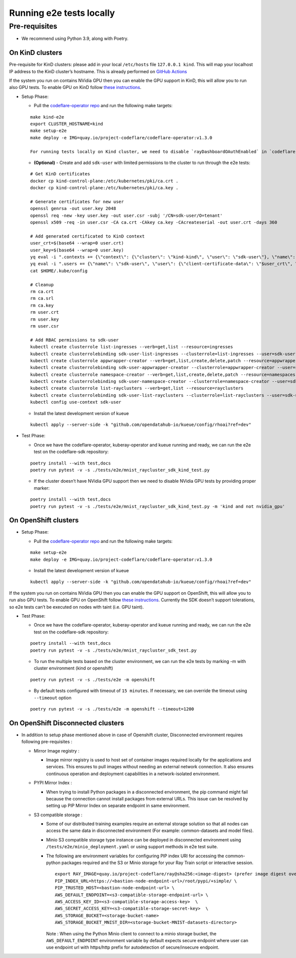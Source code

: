 Running e2e tests locally
=========================

Pre-requisites
^^^^^^^^^^^^^^

-  We recommend using Python 3.9, along with Poetry.

On KinD clusters
----------------

Pre-requisite for KinD clusters: please add in your local ``/etc/hosts``
file ``127.0.0.1 kind``. This will map your localhost IP address to the
KinD cluster’s hostname. This is already performed on `GitHub
Actions <https://github.com/project-codeflare/codeflare-common/blob/1edd775e2d4088a5a0bfddafb06ff3a773231c08/github-actions/kind/action.yml#L70-L72>`__

If the system you run on contains NVidia GPU then you can enable the GPU
support in KinD, this will allow you to run also GPU tests. To enable
GPU on KinD follow `these
instructions <https://www.substratus.ai/blog/kind-with-gpus>`__.

-  Setup Phase:

   -  Pull the `codeflare-operator
      repo <https://github.com/project-codeflare/codeflare-operator>`__
      and run the following make targets:

   ::

      make kind-e2e
      export CLUSTER_HOSTNAME=kind
      make setup-e2e
      make deploy -e IMG=quay.io/project-codeflare/codeflare-operator:v1.3.0

      For running tests locally on Kind cluster, we need to disable `rayDashboardOAuthEnabled` in `codeflare-operator-config` ConfigMap and then restart CodeFlare Operator

   -  **(Optional)** - Create and add ``sdk-user`` with limited
      permissions to the cluster to run through the e2e tests:

   ::

        # Get KinD certificates
        docker cp kind-control-plane:/etc/kubernetes/pki/ca.crt .
        docker cp kind-control-plane:/etc/kubernetes/pki/ca.key .

        # Generate certificates for new user
        openssl genrsa -out user.key 2048
        openssl req -new -key user.key -out user.csr -subj '/CN=sdk-user/O=tenant'
        openssl x509 -req -in user.csr -CA ca.crt -CAkey ca.key -CAcreateserial -out user.crt -days 360

        # Add generated certificated to KinD context
        user_crt=$(base64 --wrap=0 user.crt)
        user_key=$(base64 --wrap=0 user.key)
        yq eval -i ".contexts += {\"context\": {\"cluster\": \"kind-kind\", \"user\": \"sdk-user\"}, \"name\": \"sdk-user\"}" $HOME/.kube/config
        yq eval -i ".users += {\"name\": \"sdk-user\", \"user\": {\"client-certificate-data\": \"$user_crt\", \"client-key-data\": \"$user_key\"}}" $HOME/.kube/config
        cat $HOME/.kube/config

        # Cleanup
        rm ca.crt
        rm ca.srl
        rm ca.key
        rm user.crt
        rm user.key
        rm user.csr

        # Add RBAC permissions to sdk-user
        kubectl create clusterrole list-ingresses --verb=get,list --resource=ingresses
        kubectl create clusterrolebinding sdk-user-list-ingresses --clusterrole=list-ingresses --user=sdk-user
        kubectl create clusterrole appwrapper-creator --verb=get,list,create,delete,patch --resource=appwrappers
        kubectl create clusterrolebinding sdk-user-appwrapper-creator --clusterrole=appwrapper-creator --user=sdk-user
        kubectl create clusterrole namespace-creator --verb=get,list,create,delete,patch --resource=namespaces
        kubectl create clusterrolebinding sdk-user-namespace-creator --clusterrole=namespace-creator --user=sdk-user
        kubectl create clusterrole list-rayclusters --verb=get,list --resource=rayclusters
        kubectl create clusterrolebinding sdk-user-list-rayclusters --clusterrole=list-rayclusters --user=sdk-user
        kubectl config use-context sdk-user

   -  Install the latest development version of kueue

   ::

      kubectl apply --server-side -k "github.com/opendatahub-io/kueue/config/rhoai?ref=dev"

-  Test Phase:

   -  Once we have the codeflare-operator, kuberay-operator and kueue
      running and ready, we can run the e2e test on the codeflare-sdk
      repository:

   ::

      poetry install --with test,docs
      poetry run pytest -v -s ./tests/e2e/mnist_raycluster_sdk_kind_test.py

   -  If the cluster doesn’t have NVidia GPU support then we need to
      disable NVidia GPU tests by providing proper marker:

   ::

      poetry install --with test,docs
      poetry run pytest -v -s ./tests/e2e/mnist_raycluster_sdk_kind_test.py -m 'kind and not nvidia_gpu'

On OpenShift clusters
---------------------

-  Setup Phase:

   -  Pull the `codeflare-operator
      repo <https://github.com/project-codeflare/codeflare-operator>`__
      and run the following make targets:

   ::


      make setup-e2e
      make deploy -e IMG=quay.io/project-codeflare/codeflare-operator:v1.3.0

   -  Install the latest development version of kueue

   ::

      kubectl apply --server-side -k "github.com/opendatahub-io/kueue/config/rhoai?ref=dev"

If the system you run on contains NVidia GPU then you can enable the GPU
support on OpenShift, this will allow you to run also GPU tests. To
enable GPU on OpenShift follow `these
instructions <https://docs.nvidia.com/datacenter/cloud-native/openshift/latest/introduction.html>`__.
Currently the SDK doesn’t support tolerations, so e2e tests can’t be
executed on nodes with taint (i.e. GPU taint).

-  Test Phase:

   -  Once we have the codeflare-operator, kuberay-operator and kueue
      running and ready, we can run the e2e test on the codeflare-sdk
      repository:

   ::

      poetry install --with test,docs
      poetry run pytest -v -s ./tests/e2e/mnist_raycluster_sdk_test.py

   -  To run the multiple tests based on the cluster environment, we can
      run the e2e tests by marking -m with cluster environment (kind or
      openshift)

   ::

      poetry run pytest -v -s ./tests/e2e -m openshift

   -  By default tests configured with timeout of ``15 minutes``. If
      necessary, we can override the timeout using ``--timeout`` option

   ::

      poetry run pytest -v -s ./tests/e2e -m openshift --timeout=1200

On OpenShift Disconnected clusters
----------------------------------

-  In addition to setup phase mentioned above in case of Openshift
   cluster, Disconnected environment requires following pre-requisites :

   -  Mirror Image registry :

      -  Image mirror registry is used to host set of container images
         required locally for the applications and services. This
         ensures to pull images without needing an external network
         connection. It also ensures continuous operation and deployment
         capabilities in a network-isolated environment.

   -  PYPI Mirror Index :

      -  When trying to install Python packages in a disconnected
         environment, the pip command might fail because the connection
         cannot install packages from external URLs. This issue can be
         resolved by setting up PIP Mirror Index on separate endpoint in
         same environment.

   -  S3 compatible storage :

      -  Some of our distributed training examples require an external
         storage solution so that all nodes can access the same data in
         disconnected environment (For example: common-datasets and
         model files).

      -  Minio S3 compatible storage type instance can be deployed in
         disconnected environment using
         ``/tests/e2e/minio_deployment.yaml`` or using support methods
         in e2e test suite.

      -  The following are environment variables for configuring PIP
         index URl for accessing the common-python packages required and
         the S3 or Minio storage for your Ray Train script or
         interactive session.

         ::

            export RAY_IMAGE=quay.io/project-codeflare/ray@sha256:<image-digest> (prefer image digest over image tag in disocnnected environment)
            PIP_INDEX_URL=https://<bastion-node-endpoint-url>/root/pypi/+simple/ \
            PIP_TRUSTED_HOST=<bastion-node-endpoint-url> \
            AWS_DEFAULT_ENDPOINT=<s3-compatible-storage-endpoint-url> \
            AWS_ACCESS_KEY_ID=<s3-compatible-storage-access-key>  \
            AWS_SECRET_ACCESS_KEY=<s3-compatible-storage-secret-key>  \
            AWS_STORAGE_BUCKET=<storage-bucket-name>
            AWS_STORAGE_BUCKET_MNIST_DIR=<storage-bucket-MNIST-datasets-directory>

         Note : When using the Python Minio client to connect to a minio
         storage bucket, the ``AWS_DEFAULT_ENDPOINT`` environment
         variable by default expects secure endpoint where user can use
         endpoint url with https/http prefix for autodetection of
         secure/insecure endpoint.
